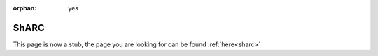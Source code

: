 :orphan: yes
ShARC
=====
.. raw:: html

    <meta http-equiv="refresh" content="0; URL=../decommissioned/sharc/index.html" />

This page is now a stub, the page you are looking for can be found :ref:`here<sharc>`
